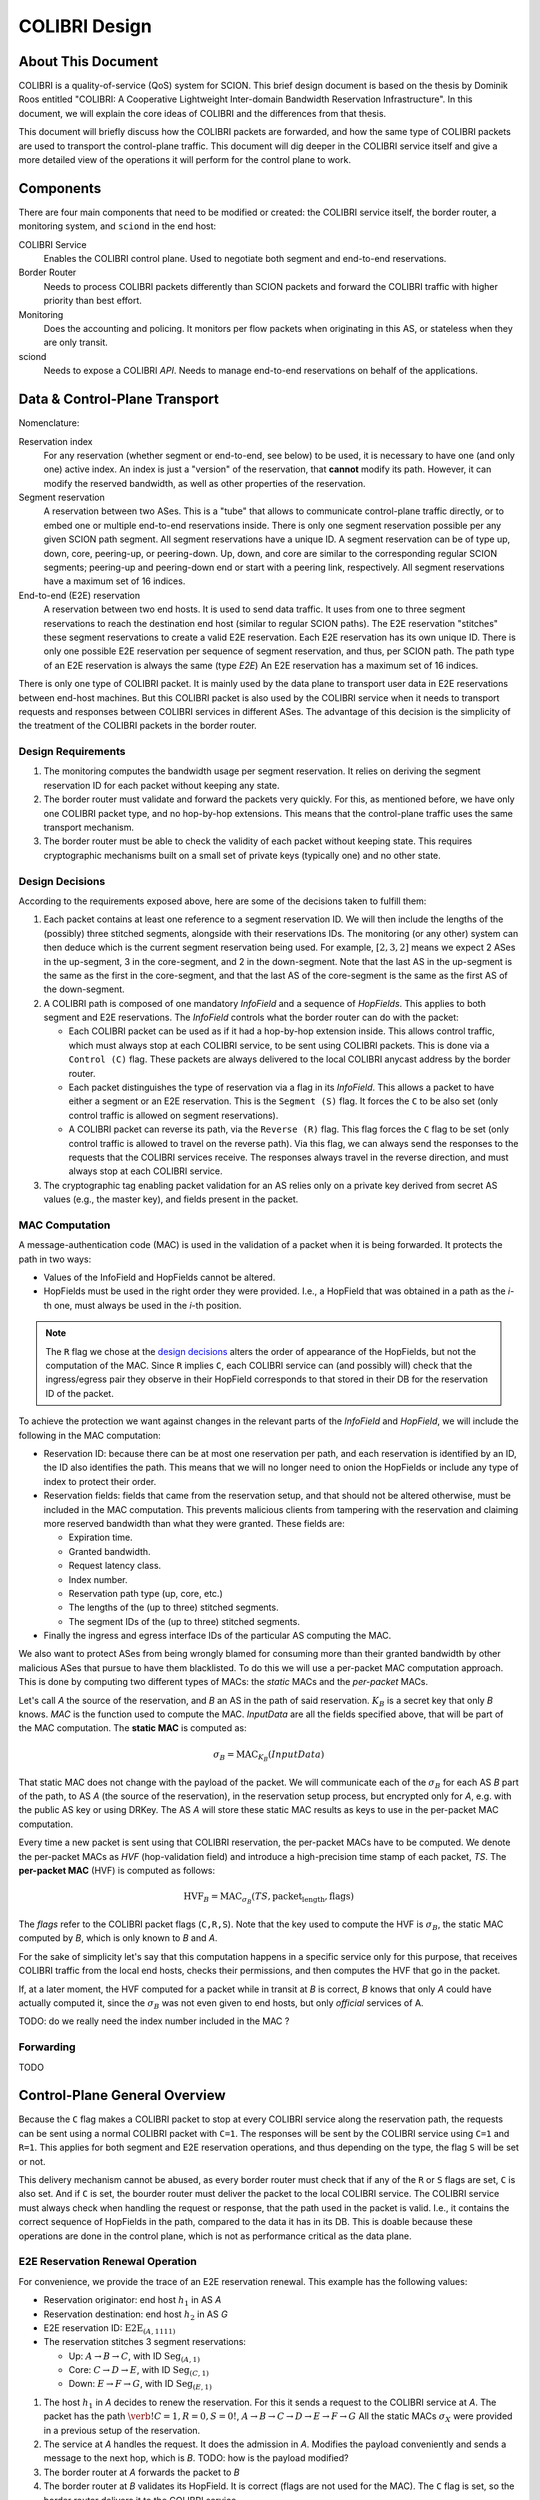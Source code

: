 **************
COLIBRI Design
**************


About This Document
===================
COLIBRI is a quality-of-service (QoS) system for SCION. This brief design
document is based on the thesis by Dominik Roos entitled "COLIBRI: A
Cooperative Lightweight Inter-domain Bandwidth Reservation Infrastructure".
In this document, we will explain the core ideas of COLIBRI and the differences
from that thesis.

This document will briefly discuss how the COLIBRI packets are forwarded,
and how the same type of COLIBRI packets are used to transport the
control-plane traffic.
This document will dig deeper in the COLIBRI service itself and give a more
detailed view of the operations it will perform for the control plane
to work.


Components
==========
There are four main components that need to be modified or created: the
COLIBRI service itself, the border router, a monitoring system, and
``sciond`` in the end host:

COLIBRI Service
    Enables the COLIBRI control plane. Used to negotiate both segment and
    end-to-end reservations.

Border Router
    Needs to process COLIBRI packets differently than SCION packets and forward
    the COLIBRI traffic with higher priority than best effort.

Monitoring
    Does the accounting and policing. It monitors per flow packets when
    originating in this AS, or stateless when they are only transit.

sciond
    Needs to expose a COLIBRI *API*. Needs to manage end-to-end reservations on
    behalf of the applications.


Data & Control-Plane Transport
==============================
Nomenclature:

Reservation index
    For any reservation (whether segment or end-to-end, see below) to be used,
    it is necessary to have one (and only one) active index.
    An index is just a "version" of the reservation, that **cannot** modify
    its path. However, it can modify the reserved bandwidth, as well as other
    properties of the reservation.

Segment reservation
    A reservation between two ASes. This is a "tube" that allows to communicate
    control-plane traffic directly, or to embed one or multiple end-to-end
    reservations inside. There is only one segment reservation possible per
    any given SCION path segment.
    All segment reservations have a unique ID.
    A segment reservation can be of type up, down, core, peering-up, or
    peering-down. Up, down, and core are similar to the corresponding regular
    SCION segments; peering-up and peering-down end or start with a peering link,
    respectively.
    All segment reservations have a maximum set of 16 indices.

End-to-end (E2E) reservation
    A reservation between two end hosts. It is used to send data traffic. It
    uses from one to three segment reservations to reach the destination end
    host (similar to regular SCION paths). The E2E reservation "stitches" these
    segment reservations to create a valid E2E reservation.
    Each E2E reservation has its own unique ID. There is only one possible E2E
    reservation per sequence of segment reservation, and thus, per SCION path.
    The path type of an E2E reservation is always the same (type *E2E*)
    An E2E reservation has a maximum set of 16 indices.

There is only one type of COLIBRI packet. It is mainly used by the data plane
to transport user data in E2E reservations between end-host machines.
But this COLIBRI packet is also used by the COLIBRI service when it needs to
transport requests and responses between COLIBRI services in different ASes.
The advantage of this decision is the simplicity of the treatment of the
COLIBRI packets in the border router.

Design Requirements
-------------------
#. The monitoring computes the bandwidth usage per segment reservation.
   It relies on deriving the segment reservation ID for each packet without
   keeping any state.
#. The border router must validate and forward the packets very quickly.
   For this, as mentioned before, we have only one COLIBRI packet type,
   and no hop-by-hop extensions. This means that the control-plane traffic
   uses the same transport mechanism.
#. The border router must be able to check the validity of each packet without
   keeping state. This requires cryptographic mechanisms built on a small set
   of private keys (typically one) and no other state.

Design Decisions
----------------
According to the requirements exposed above, here are some of the decisions
taken to fulfill them:

#. Each packet contains at least one reference to a segment reservation ID.
   We will then include the lengths of the (possibly) three stitched segments,
   alongside with their reservations IDs.
   The monitoring (or any other) system can then deduce which is the current
   segment reservation being used. For example, :math:`[2,3,2]` means we
   expect 2 ASes in the up-segment, 3 in the core-segment, and 2 in the
   down-segment. Note that the last AS in the up-segment is the same as the
   first in the core-segment, and that the last AS of the core-segment is the
   same as the first AS of the down-segment.
#. A COLIBRI path is composed of one mandatory *InfoField* and a sequence of
   *HopFields*. This applies to both segment and E2E reservations. The
   *InfoField* controls what the border router can do with the packet:

   - Each COLIBRI packet can be used as if it had a hop-by-hop extension
     inside. This allows control traffic, which must always stop at each
     COLIBRI service, to be sent using COLIBRI packets.
     This is done via a ``Control (C)`` flag.
     These packets are always delivered to the local COLIBRI anycast address
     by the border router.
   - Each packet distinguishes the type of reservation via a flag in its
     *InfoField*. This allows a packet to have either a segment or an E2E
     reservation. This is the ``Segment (S)`` flag. It forces the ``C`` to
     be also set (only control traffic is allowed on segment reservations).
   - A COLIBRI packet can reverse its path, via the ``Reverse (R)`` flag.
     This flag forces the ``C`` flag to be set (only control traffic is
     allowed to travel on the reverse path).
     Via this flag, we can always send the responses to the requests that
     the COLIBRI services receive. The responses always travel in the
     reverse direction, and must always stop at each COLIBRI service.

#. The cryptographic tag enabling packet validation for an AS relies only on a
   private key derived from secret AS values (e.g., the master key), and fields
   present in the packet.


MAC Computation
---------------
A message-authentication code (MAC) is used in the validation of a packet when
it is being forwarded.
It protects the path in two ways:

- Values of the InfoField and HopFields cannot be altered.
- HopFields must be used in the right order they were provided.
  I.e., a HopField that was obtained in a path as the `i`-th one,
  must always be used in the `i`-th position.

.. Note::
    The ``R`` flag we chose at the `design decisions`_
    alters the order of appearance of the HopFields, but not the
    computation of the MAC. Since ``R`` implies ``C``, each COLIBRI service
    can (and possibly will) check that the ingress/egress pair they observe
    in their HopField corresponds to that stored in their DB for the
    reservation ID of the packet.

To achieve the protection we want against changes in the relevant parts
of the *InfoField* and *HopField*, we will include the following in the
MAC computation:

- Reservation ID: because there can be at most one reservation per path, and
  each reservation is identified by an ID, the ID also identifies the path.
  This means that we will no longer need to onion the HopFields or include
  any type of index to protect their order.
- Reservation fields: fields that came from the reservation setup, and that
  should not be altered otherwise, must be included in the MAC computation.
  This prevents malicious clients from tampering with the reservation and
  claiming more reserved bandwidth than what they were granted.
  These fields are:

  - Expiration time.
  - Granted bandwidth.
  - Request latency class.
  - Index number.
  - Reservation path type (up, core, etc.)
  - The lengths of the (up to three) stitched segments.
  - The segment IDs of the (up to three) stitched segments.

- Finally the ingress and egress interface IDs of the particular AS computing
  the MAC.

We also want to protect ASes from being wrongly blamed for consuming more than
their granted bandwidth by other malicious ASes that pursue to have them
blacklisted.
To do this we will use a per-packet MAC computation approach.
This is done by computing two different types of MACs: the *static* MACs and
the *per-packet* MACs.

Let's call *A* the source of the reservation, and *B* an
AS in the path of said reservation. :math:`K_B` is a secret key that only
*B* knows. *MAC* is the function used to compute the MAC. *InputData* are
all the fields specified above, that will be part of the MAC computation.
The **static MAC** is computed as:

.. math::
    \sigma_B = \text{MAC}_{K_B}(InputData)

That static MAC does not change with the payload of the packet. We will
communicate each of the :math:`\sigma_B` for each AS *B* part of the path, to
AS *A* (the source of the reservation), in the reservation setup process, but
encrypted only for *A*, e.g. with the public AS key or using DRKey.
The AS *A* will store these static MAC results as keys to use in the
per-packet MAC computation.

Every time a new packet is sent using that COLIBRI reservation,
the per-packet MACs have to be computed. We denote the per-packet MACs as *HVF*
(hop-validation field) and introduce a high-precision time stamp of each
packet, *TS*.
The **per-packet MAC** (HVF) is computed as follows:

.. math::
    \text{HVF}_B = \text{MAC}_{\sigma_B}(TS, \text{packet_length}, \text{flags})

The `flags` refer to the COLIBRI packet flags (``C,R,S``).
Note that the key used to compute the HVF is :math:`\sigma_B`, the static
MAC computed by *B*, which is only known to *B* and *A*.

For the sake of simplicity let's say that this computation happens in a
specific service only for this purpose, that receives COLIBRI traffic from
the local end hosts, checks their permissions, and then computes the HVF
that go in the packet.

If, at a later moment, the HVF computed for a packet while in transit
at *B* is correct, *B* knows that only *A* could have actually computed it,
since the :math:`\sigma_B` was not even given to end hosts, but only
*official* services of A.

TODO: do we really need the index number included in the MAC ?

Forwarding
----------
TODO


Control-Plane General Overview
==============================
Because the ``C`` flag makes a COLIBRI packet to stop at every COLIBRI
service along the reservation path, the requests can be sent
using a normal COLIBRI packet with ``C=1``. The responses will be sent
by the COLIBRI service using ``C=1`` and ``R=1``. This applies for both
segment and E2E reservation operations, and thus depending on the type,
the flag ``S`` will be set or not.

This delivery mechanism cannot be abused, as every border router must check
that if any of the ``R`` or ``S`` flags are set, ``C`` is also set. And
if ``C`` is set, the bourder router must deliver the packet
to the local COLIBRI service. The COLIBRI
service must always check when handling the request or response, that the
path used in the packet is valid. I.e., it contains the correct sequence of
HopFields in the path, compared to the data it has in its DB. This is doable
because these operations are done in the control plane,
which is not as performance critical as the data plane.

E2E Reservation Renewal Operation
---------------------------------
For convenience, we provide the trace of an E2E reservation renewal. This
example has the following values:

- Reservation originator: end host :math:`h_1` in AS *A*
- Reservation destination: end host :math:`h_2` in AS *G*
- E2E reservation ID: :math:`\text{E2E}_{(A,1111)}`
- The reservation stitches 3 segment reservations:

  - Up: :math:`A \rightarrow B \rightarrow C`,
    with ID :math:`\text{Seg}_{(A,1)}`
  - Core: :math:`C \rightarrow D \rightarrow E`,
    with ID :math:`\text{Seg}_{(C,1)}`
  - Down: :math:`E \rightarrow F \rightarrow G`,
    with ID :math:`\text{Seg}_{(E,1)}`

#. The host :math:`h_1` in *A* decides to renew the reservation. For this it
   sends a request to the COLIBRI service at *A*.
   The packet has the path :math:`\verb!C=1,R=0,S=0!`,
   :math:`A \rightarrow B \rightarrow C \rightarrow D
   \rightarrow E \rightarrow F \rightarrow G`
   All the static MACs :math:`\sigma_X` were provided in a previous setup of
   the reservation.
#. The service at *A* handles the request. It does the admission
   in *A*. Modifies the payload conveniently and sends a message to the next
   hop, which is *B*. TODO: how is the payload modified?
#. The border router at *A* forwards the packet to *B*
#. The border router at *B* validates its HopField. It is correct (flags are
   not used for the MAC). The ``C`` flag is set, so the border router delivers
   it to the COLIBRI service.
#. The COLIBRI service handles the request and does the admission. It is
   admitted and the payload is modified accordingly.
   The COLIBRI service sends the message to the next hop, which is C.
#. The process continues on this way until there is an error or the request
   reaches the last AS `G`.

   - If there is an error, the payload is modified, and
     the message is sent in reverse. This means ``R=1,C=1``. It will
     traverse the path in reverse until it reaches `A`, where it will be
     finally forwarded to :math:`h_1`, the reservation originator.
   - If there are no errors, the request will reach AS `G`. There the
     admission is computed in the COLIBRI service, and it will be forwarded
     to the destination end host :math:`h_2`. The end host will decide the
     admission of the reservation and respond to its AS's COLIBRI service.

#. Assuming the request was admitted all the way up to the destination end-
   host :math:`h_2`, this will reverse the traversal of the path by setting
   ``R=1,C=1`` and send it to its AS's COLIBRI service.
#. The COLIBRI service at `G` receives the response with acceptance, and then
   it adds the HopField to the payload. It also computes the MAC
   :math:`\sigma_G` and encrypts and authenticates it with
   :math:`DRKey K_{G \to A}`. The MAC is
   also added to the payload. The packet is sent to the border router at `G`.
#. The border router at `G` receives the COLIBRI packet with ``R=1,C=1``,
   and forwards it to the next border router, at `F`.
#. The border router at `F` receives the packet. It checks whether the MAC
   is valid and drops the packet if not. If the MAC is
   valid (MAC is independent of the flags), the border router delivers it
   to the local COLIBRI service.
#. The COLIBRI service at `F` now add its own HopField and :math:`\sigma_F`,
   encrypted with the public key of `A`. It then sends it to the border router.
#. The process continues until the packet reaches the COLIBRI service at `A`,
   where the HopFields inside are decrypted and stored so that COLIBRI
   traffic originating for this reservation can be correctly stamped with the
   per-packet MAC.

TODO Question: how is `G` sending back the packet with the per-packet MAC schema?
Proposed: use HVF only when C=0, and static MACs when C=1. This should be okay,
as every request comes source authenticated with DRKey, and stops at every COLIBRI service.

TODO Question: we want to have reliable communication between services. This means using
quic for the communication. Will it work okay?

Down-Segment Renewal Operation
------------------------------
The segment reservation operations look very much like the previous example,
with the peculiarity of having the ``S=1`` flag. It is of special interest to
check the case of a down-segment reservation renewal, as it has to originate
in what would later be the destination AS. I.e. if the core AS is `E`, and
the path we want to reserve is :math:`E \rightarrow F \rightarrow G`,
the renewal is requested from G, but sent first to `E`.
These are the steps:

#. The COLIBRI service at `G` decides to renew the down-segment reservation.
   It has the ID :math:`\text{Seg}_{(E,1)}`. The path of the reservation is
   :math:`\verb!C=1,R=1,S=1!, E \rightarrow F \rightarrow G`. This is because
   the first step is sending it from `G` to `E`. So `G` reverses the path and
   computes the admission **in reverse**.
   `G` then sends the packet to the border router.
#. The border router at `G` sees the packet with ``R=1`` incoming via its
   local interface. It will validate the packet and forward it to the next
   border router, at `F`.
#. The border router at `F` receives the packet via the remote interface with
   `G`. It validates the MAC successfully, as well as the rest of the fields.
   Since ``C=1`` it delivers it to the local COLIBRI service.
#. The COLIBRI service computes the admission, again **in reverse** and
   updates the request with the admission values. It then sends
   the packet to the border router again, to be forwarded.
#. Similarly to the previous steps, the packet finally arrives to the local
   COLIBRI service at `E`. It does the admission **in reverse** and, since this
   is the last AS in the path, it adds its HopField and :math:`\sigma_E`
   to the payload and it switches direction by setting ``R=0``.
   Now the packet is sent back to the border router to be forwarded to the
   next hop.
#. The packet is now traveling in the direction of the reservation, and
   arrives to the border router at `F`. This border router validates the
   packet and sends it to the local COLIBRI service.
#. The COLIBRI service at `F` receives the packet and adjusts in its DB the
   values for the reservation. It adds its HopField and MAC and
   sends the packet again to the border router, to continue its journey.
#. The packet arrives to the border router at `G`, and since it has the flag
   ``C=1`` it delivers it to the local COLIBRI service, after validating that
   the MAC and the rest of the fields are okay.
#. Finally, the COLIBRI service at `G` receives the packet and stores the
   HopFields and MACs from the payload.

TODO Question: in the case of a down-segment, who is storing the :math:`\sigma_X` ?
Should that be the originator, i.e. `G` ? or the first AS in the direction of the traffic, i.e. `F` ?


COLIBRI Service
===============
The COLIBRI Service manages the reservation process of the COLIBRI QoS
subsystem in SCION. It handles both the segment and E2E reservations
(formerly known as steady and ephemeral reservations).

The COLIBRI service is structured similarly to
other existing Go infrastructure services. It reuses the following:

- `go/lib/env`: Is used for configuration and setup of the service.
- `go/pkg/trust`: Is used for crypto material.
- `go/lib/infra`: Is used for the messenger to send and receive messages.
- `go/lib/periodic`: Is used for periodic tasks.

The COLIBRI service is differentiated into these parts:

* **configuration** specifying admission and reservation parameters for this AS,
* **handlers** to handle incoming reservation requests (creation,
  tear down, etc.),
* **periodic tasks** for segment reservation creation and renewal,
* **reservation storage** for partial and committed reservations.

.. image:: fig/colibri/COS.png


Operations for Segment Reservations
-----------------------------------
In general, all the requests travel from :math:`\text{AS}_i`
to :math:`\text{AS}_{i+1}`, where :math:`\text{AS}_{i+1}` is the next AS
to :math:`\text{AS}_i` in the direction of the reservation.

Responses travel in the reverse direction: from :math:`\text{AS}_{i+1}` to
:math:`\text{AS}_i`.

The exception to this are the down-segment reservations.
The down-segment reservation requests travel (with ``R=1``) from the
reservation destination to the reservation initial AS
(:math:`\text{AS}_n \to \text{AS}_{n-1} \to \ldots \text{AS}_0`).
This is done this way because the operation initiator will always be the
reservation destination.
So in a setup :math:`A \leftarrow B \leftarrow C`
where `A` is the final destination of the reservation,
it will also be `A` the AS to initiate the setup/renewal process,
by sending a request using an existing reservation (if it exists) and ``R=1``.
The same reasoning applies to the responses, that travel from
:math:`\text{AS}_i` to :math:`\text{AS}_{i+1}`.
In the example above, they would travel from `C` to `A`, with ``R=0``.

Setup a Segment Reservation
***************************
The configuration specifies which segment reservations should be created from
this AS to other ASes. Whenever that configuration changes, the service
should be notified.

#. The service triggers the creation of a new segment reservation at
   boot time and whenever the segment reservation configuration file changes.
#. The service reads the configuration file and creates a segment reservation
   request per each entry.

   - The path used in the request must be obtained using the *path predicate*
     in the configuration.

#. The store in the COLIBRI service saves the intermediate request and
   sends the request to the next AS in the path.
#. If there is a timeout, this store will send a cleanup request to the
   next AS in the path.


Handle a Setup Request
**********************
#. The COLIBRI service store is queried to admit the segment reservation.
#. The store decides the admission for the reservation (how much bandwidth).
   It uses the *traffic_matrix* from the configuration package.
#. The store saves an intermediate reservation entry in the DB.
#. If this AS is the last one in the path, the COLIBRI service store saves the
   reservation as final and notifies the previous AS in the path with a
   reservation response.
#. The store forwards the request with the decided bandwidth.

Handle a Setup Response
***********************
#. The store saves the reservation as final.
#. If this AS is the first one in the reservation path (aka
   *reservation initiator*), the store sends an index confirmation request
   to the next AS in the path.
#. If this AS is the not the first one in the reservation path, the store
   sends a response message to the previous AS's COLIBRI service.

Handle an Index Confirmation Request
************************************
#. The store in the COLIBRI service checks that the appropriate reservation
   is already final.
#. The store modifies the reservation to be confirmed
#. The COLIBRI service forwards the confirmation request.

Handle a Cleanup Request
************************
#. The COLIBRI service removes the referenced reservation from its store.
#. The COLIBRI service forwards the cleanup request.

Handle a Teardown Request
*************************
#. The COLIBRI service checks the reservation is confirmed but has no
   allocated E2E reservations.
#. The COLIBRI service checks there are no telescoped reservations using
   this segment reservation.
#. The store removes the reservation.
#. The COLIBRI service forwards the teardown request.

Handle a Renewal Request
************************
The renewal request handler is the same as the `handle a setup request`_.
The renewal is initiated differently (by adding a new index to an existing
reservation), but handled the same way.

Renew a Segment Reservation
***************************
#. The service triggers the renewal of the existing segment reservations
   with constant frequency.
#. The store in the COLIBRI service retrieves each one of the reservations
   that originate in this AS.
#. Per reservation retrieved, the store adds a new index to it and
   pushes it forward.

Handle a Reservation Query
**************************
#. The store in the COLIBRI service receives the query and returns the
   collection of segment reservations matching it.

Operations for E2E Reservations
-------------------------------

Handle an E2E Setup Request
***************************
#. The COLIBRI service queries the store to admit the reservation
#. The store computes the allowed bandwidth (knowing the current segment
   reservation and the existing E2E reservations in it).
#. The store pushes forward the setup request.

Handle an E2E Renewal Request
*****************************
The renewal request handler is the same as the `handle an e2e setup request`_.

Handle an E2E Cleanup Request
*****************************
#. The COLIBRI service removes the request from its store.
#. The COLIBRI service forwards the cleanup request.

Interfaces of the COLIBRI Service
---------------------------------
Main interfaces of the service.

The Reservation Store in the COLIBRI service keeps track of the reservations
created and accepted in this AS, both segment and E2E.
The store provides the following interface:

.. code-block:: go

    type ReservationStore {
        GetSegmentReservation(ctx context.Context, id SegmentReservationID) (SegmentReservation, error)
        GetSegmentReservations(ctx context.Context, validTime time.Time, path []InterfaceId]) ([]SegmentReservation, error)

        AdmitSegmentReservation(ctx context.Context, req SegmentReservationReq) error
        ConfirmSegmentReservation(ctx context.Context, id SegmentReservationID) error
        CleanupSegmentReservation(ctx context.Context, id SegmentReservationID) error
        TearDownSegmentReservation(ctx context.Context, id SegmentReservationID) error

        AdmitE2EReservation(ctx context.Context, req E2EReservationReq) error
        CleanupE2EReservation(ctx context.Context, id E2EReservationID) error
    }

The `sciond` end-host daemon will expose the *API* that enables the use
of COLIBRI by applications:

.. code-block:: go

    type sciond {
        ...
        AllowIPNet(ia IA, net IPNet) error
        BlockIPNet(ia IA, net IPNet) error
        WatchSegmentRsv(ctx context.Context, pathConf PathConfiguration) (WatchState, error)
        WatchE2ERsv(ctx context.Context, resvConf E2EResvConfiguration) (WatchState, error)
        // WatchRequests returns a WatchState that will notify the application of any COLIBRI e2e request ending here.
        WatchRequests() (WatchState, error)
        Unwatch(watchState WatchState) error
    }

Reservation DB
--------------
There are two main parts in the DB: the segment reservation entities, and the
end-to-end entities.
To link the E2E reservations to the appropriate segment ones,
a table is used.

There are no restrictions of cardinality other than uniqueness and non
null-ness for some fields, but nothing like triggers on insertion are used.
E.g. it is technically possible to link more than three segment reservations
with a given E2E one. These cardinality restrictions are enforced
by code.

.. image:: fig/colibri/DB.png

Furthermore, there are some indices created to speed up lookups:

* seg_reservation
    * id_as,suffix
    * ingress
    * egress
    * path
* seg_index
    * reservation,index_number
* e2e_reservation
    * reservation_id
* e2e_index
    * reservation,index_number
* e2e_to_seg
    * e2e
    * seg
